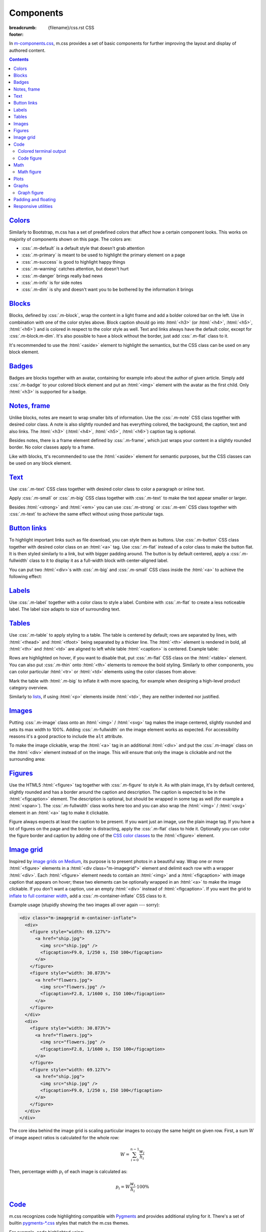 ..
    This file is part of m.css.

    Copyright © 2017, 2018 Vladimír Vondruš <mosra@centrum.cz>

    Permission is hereby granted, free of charge, to any person obtaining a
    copy of this software and associated documentation files (the "Software"),
    to deal in the Software without restriction, including without limitation
    the rights to use, copy, modify, merge, publish, distribute, sublicense,
    and/or sell copies of the Software, and to permit persons to whom the
    Software is furnished to do so, subject to the following conditions:

    The above copyright notice and this permission notice shall be included
    in all copies or substantial portions of the Software.

    THE SOFTWARE IS PROVIDED "AS IS", WITHOUT WARRANTY OF ANY KIND, EXPRESS OR
    IMPLIED, INCLUDING BUT NOT LIMITED TO THE WARRANTIES OF MERCHANTABILITY,
    FITNESS FOR A PARTICULAR PURPOSE AND NONINFRINGEMENT. IN NO EVENT SHALL
    THE AUTHORS OR COPYRIGHT HOLDERS BE LIABLE FOR ANY CLAIM, DAMAGES OR OTHER
    LIABILITY, WHETHER IN AN ACTION OF CONTRACT, TORT OR OTHERWISE, ARISING
    FROM, OUT OF OR IN CONNECTION WITH THE SOFTWARE OR THE USE OR OTHER
    DEALINGS IN THE SOFTWARE.
..

Components
##########

:breadcrumb: {filename}/css.rst CSS
:footer:
    .. note-dim::
        :class: m-text-center

        `« Typography <{filename}/css/typography.rst>`_ | `CSS <{filename}/css.rst>`_ | `Page layout » <{filename}/css/page-layout.rst>`_

.. role:: css(code)
    :language: css
.. role:: html(code)
    :language: html

In `m-components.css <{filename}/css.rst>`_, m.css provides a set of basic
components for further improving the layout and display of authored content.

.. contents::
    :class: m-block m-default

`Colors`_
=========

Similarly to Bootstrap, m.css has a set of predefined colors that affect how a
certain component looks. This works on majority of components shown on this
page. The colors are:

-   :css:`.m-default` is a default style that doesn't grab attention
-   :css:`.m-primary` is meant to be used to highlight the primary element on a
    page
-   :css:`.m-success` is good to highlight happy things
-   :css:`.m-warning` catches attention, but doesn't hurt
-   :css:`.m-danger` brings really bad news
-   :css:`.m-info` is for side notes
-   :css:`.m-dim` is shy and doesn't want you to be bothered by the information
    it brings

`Blocks`_
=========

Blocks, defined by :css:`.m-block`, wrap the content in a light frame and add a
bolder colored bar on the left. Use in combination with one of the color styles
above. Block caption should go into :html:`<h3>` (or :html:`<h4>`,
:html:`<h5>`, :html:`<h6>`) and is colored in respect to the color style as
well. Text and links always have the default color, except for
:css:`.m-block.m-dim`. It's also possible to have a block without the border,
just add :css:`.m-flat` class to it.

It's recommended to use the :html:`<aside>` element to highlight the semantics,
but the CSS class can be used on any block element.

.. code-figure::

    .. code:: html

        <aside class="m-block m-default">
          <h3>Default block</h3>
          Lorem ipsum dolor sit amet, consectetur adipiscing elit. Vivamus ultrices
          a erat eu suscipit. <a href="#">Link.</a>
        </aside>

    .. raw:: html

        <div class="m-row">
          <div class="m-col-m-3 m-col-s-6">
            <aside class="m-block m-default">
              <h3>Default block</h3>
              Lorem ipsum dolor sit amet, consectetur adipiscing elit. Vivamus ultrices a erat eu suscipit. <a href="#">Link.</a>
            </aside>
          </div>
          <div class="m-col-m-3 m-col-s-6">
            <aside class="m-block m-primary">
              <h3>Primary block</h3>
              Lorem ipsum dolor sit amet, consectetur adipiscing elit. Vivamus ultrices a erat eu suscipit. <a href="#">Link.</a>
            </aside>
          </div>
          <div class="m-col-m-3 m-col-s-6">
            <aside class="m-block m-success">
              <h3>Success block</h3>
              Lorem ipsum dolor sit amet, consectetur adipiscing elit. Vivamus ultrices a erat eu suscipit. <a href="#">Link.</a>
            </aside>
          </div>
          <div class="m-col-m-3 m-col-s-6">
            <aside class="m-block m-warning">
              <h3>Warning block</h3>
              Lorem ipsum dolor sit amet, consectetur adipiscing elit. Vivamus ultrices a erat eu suscipit. <a href="#">Link.</a>
            </aside>
          </div>
          <div class="m-col-m-3 m-col-s-6">
            <aside class="m-block m-danger">
              <h3>Danger block</h3>
              Lorem ipsum dolor sit amet, consectetur adipiscing elit. Vivamus ultrices a erat eu suscipit. <a href="#">Link.</a>
            </aside>
          </div>
          <div class="m-col-m-3 m-col-s-6">
            <aside class="m-block m-info">
              <h3>Info block</h3>
              Lorem ipsum dolor sit amet, consectetur adipiscing elit. Vivamus ultrices a erat eu suscipit. <a href="#">Link.</a>
            </aside>
          </div>
          <div class="m-col-m-3 m-col-s-6">
            <aside class="m-block m-dim">
              <h3>Dim block</h3>
              Lorem ipsum dolor sit amet, consectetur adipiscing elit. Vivamus ultrices a erat eu suscipit. <a href="#">Link.</a>
            </aside>
          </div>
          <div class="m-col-m-3 m-col-s-6">
            <aside class="m-block m-flat">
              <h3>Flat block</h3>
              Lorem ipsum dolor sit amet, consectetur adipiscing elit. Vivamus ultrices a erat eu suscipit. <a href="#">Link.</a>
            </aside>
          </div>
        </div>

.. note-info::

    The `Pelican Components plugin <{filename}/plugins/components.rst#blocks-notes-frame>`__
    is able to produce blocks conveniently using :rst:`.. block-::` directives
    in your :abbr:`reST <reStructuredText>` markup.

`Badges`_
=========

Badges are blocks together with an avatar, containing for example info about
the author of given article. Simply add :css:`.m-badge` to your colored block
element and put an :html:`<img>` element with the avatar as the first child.
Only :html:`<h3>` is supported for a badge.

.. code-figure::

    .. code:: html

        <div class="m-block m-badge m-success">
          <img src="author.jpg" alt="The Author" />
          <h3>About the author</h3>
          <p><a href="#">The Author</a> is ...</p>
        </div>

    .. raw:: html

        <div class="m-block m-badge m-success">
          <img src="{filename}/static/mosra.jpg" alt="The Author" />
          <h3>About the author</h3>
          <p><a href="http://blog.mosra.cz">The Author</a> is not really
          smiling at you from this avatar. Sorry about that. He knows that and
          he promises to improve. Stalk him
          <a href="https://twitter.com/czmosra">on Twitter</a> if you want to
          get notified when he gets a better avatar.</p>
        </div>

.. note-info::

    The `Pelican Metadata plugin <{filename}/plugins/metadata.rst>`_  is able
    to automatically render author and category badges for articles.

`Notes, frame`_
===============

Unlike blocks, notes are meant to wrap smaller bits of information. Use the
:css:`.m-note` CSS class together with desired color class. A note is also
slightly rounded and has everything colored, the background, the caption, text
and also links. The :html:`<h3>` (:html:`<h4>`, :html:`<h5>`, :html:`<h6>`)
caption tag is optional.

Besides notes, there is a frame element defined by :css:`.m-frame`, which just
wraps your content in a slightly rounded border. No color classes apply to a
frame.

Like with blocks, tt's recommended to use the :html:`<aside>` element for
semantic purposes, but the CSS classes can be used on any block element.

.. code-figure::

    .. code:: html

        <aside class="m-note m-success">
          <h3>Success note</h3>
          Lorem ipsum dolor sit amet, consectetur adipiscing elit. <a href="#">Link.</a>
        </aside>

    .. raw:: html

        <div class="m-row">
          <div class="m-col-m-3 m-col-s-6">
            <aside class="m-note m-default">
              <h3>Default note</h3>
              Lorem ipsum dolor sit amet, consectetur adipiscing elit. <a href="#">Link.</a>
            </aside>
          </div>
          <div class="m-col-m-3 m-col-s-6">
            <aside class="m-note m-primary">
              <h3>Primary note</h3>
              Lorem ipsum dolor sit amet, consectetur adipiscing elit. <a href="#">Link.</a>
            </aside>
          </div>
          <div class="m-col-m-3 m-col-s-6">
            <aside class="m-note m-success">
              <h3>Success note</h3>
              Lorem ipsum dolor sit amet, consectetur adipiscing elit. <a href="#">Link.</a>
            </aside>
          </div>
          <div class="m-col-m-3 m-col-s-6">
            <aside class="m-note m-warning">
              <h3>Warning note</h3>
              Lorem ipsum dolor sit amet, consectetur adipiscing elit. <a href="#">Link.</a>
            </aside>
          </div>
          <div class="m-col-m-3 m-col-s-6">
            <aside class="m-note m-danger">
              <h3>Danger note</h3>
              Lorem ipsum dolor sit amet, consectetur adipiscing elit. <a href="#">Link.</a>
            </aside>
          </div>
          <div class="m-col-m-3 m-col-s-6">
            <aside class="m-note m-info">
              <h3>Info note</h3>
              Lorem ipsum dolor sit amet, consectetur adipiscing elit. <a href="#">Link.</a>
            </aside>
          </div>
          <div class="m-col-m-3 m-col-s-6">
            <aside class="m-note m-dim">
              <h3>Dim note</h3>
              Lorem ipsum dolor sit amet, consectetur adipiscing elit. <a href="#">Link.</a>
            </aside>
          </div>
          <div class="m-col-m-3 m-col-s-6">
            <aside class="m-frame">
              <h3>Frame</h3>
              Lorem ipsum dolor sit amet, consectetur adipiscing elit. <a href="#">Link.</a>
            </aside>
          </div>
        </div>

.. note-info::

    Notes and frames can be created conveniently using :rst:`.. note-::` and
    :rst:`.. frame::` directives in your :abbr:`reST <reStructuredText>` markup
    using the `Pelican Components plugin <{filename}/plugins/components.rst#blocks-notes-frame>`__.

`Text`_
=======

Use :css:`.m-text` CSS class together with desired color class to color a
paragraph or inline text.

.. code-figure::

    .. code:: html

        <p class="m-text m-warning">Warning text. Lorem ipsum dolor sit amet,
        consectetur adipiscing elit. Vivamus ultrices a erat eu suscipit. Aliquam
        pharetra imperdiet tortor sed vehicula. <a href="#">Link.</a></p>

    .. raw:: html

        <div class="m-row">
          <div class="m-col-m-3 m-col-s-6">
            <p class="m-text m-default m-noindent">Default text. Lorem ipsum dolor sit amet, consectetur adipiscing elit. Vivamus ultrices a erat eu suscipit. Aliquam pharetra imperdiet tortor sed vehicula. <a href="#">Link.</a></p>
          </div>
          <div class="m-col-m-3 m-col-s-6">
            <p class="m-text m-primary m-noindent">Primary text. Lorem ipsum dolor sit amet, consectetur adipiscing elit. Vivamus ultrices a erat eu suscipit. Aliquam pharetra imperdiet tortor sed vehicula. <a href="#">Link.</a></p>
          </div>
          <div class="m-col-m-3 m-col-s-6">
            <p class="m-text m-success m-noindent">Success text. Lorem ipsum dolor sit amet, consectetur adipiscing elit. Vivamus ultrices a erat eu suscipit. Aliquam pharetra imperdiet tortor sed vehicula. <a href="#">Link.</a></p>
          </div>
          <div class="m-col-m-3 m-col-s-6">
            <p class="m-text m-warning m-noindent">Warning text. Lorem ipsum dolor sit amet, consectetur adipiscing elit. Vivamus ultrices a erat eu suscipit. Aliquam pharetra imperdiet tortor sed vehicula. <a href="#">Link.</a></p>
          </div>
          <div class="m-col-m-3 m-col-s-6">
            <p class="m-text m-danger m-noindent">Danger text. Lorem ipsum dolor sit amet, consectetur adipiscing elit. Vivamus ultrices a erat eu suscipit. Aliquam pharetra imperdiet tortor sed vehicula. <a href="#">Link.</a></p>
          </div>
          <div class="m-col-m-3 m-col-s-6">
            <p class="m-text m-info m-noindent">Info text. Lorem ipsum dolor sit amet, consectetur adipiscing elit. Vivamus ultrices a erat eu suscipit. Aliquam pharetra imperdiet tortor sed vehicula. <a href="#">Link.</a></p>
          </div>
          <div class="m-col-m-3 m-col-s-6">
            <p class="m-text m-dim m-noindent">Dim text. Lorem ipsum dolor sit amet, consectetur adipiscing elit. Vivamus ultrices a erat eu suscipit. Aliquam pharetra imperdiet tortor sed vehicula. <a href="#">Link.</a></p>
          </div>
        </div>

.. note-info::

    Colored text paragraphs can be conveniently created using :rst:`.. text-::`
    directives in your :abbr:`reST <reStructuredText>` markup using the
    `Pelican Components plugin <{filename}/plugins/components.rst#text>`__.

Apply :css:`.m-small` or :css:`.m-big` CSS class together with :css:`.m-text`
to make the text appear smaller or larger.

.. code-figure::

    .. code:: html

        <p class="m-text m-big">Larger text. Lorem ipsum dolor sit amet, consectetur
        adipiscing elit. Vivamus ultrices a erat eu suscipit. Aliquam pharetra
        imperdiet tortor sed vehicula.</p>
        <p class="m-text m-small">Smaller text. Lorem ipsum dolor sit amet, consectetur
        adipiscing elit. Vivamus ultrices a erat eu suscipit. Aliquam pharetra
        imperdiet tortor sed vehicula.</p>

    .. raw:: html

        <p class="m-text m-big">Larger text. Lorem ipsum dolor sit amet, consectetur
        adipiscing elit. Vivamus ultrices a erat eu suscipit. Aliquam pharetra
        imperdiet tortor sed vehicula.</p>
        <p class="m-text m-small">Smaller text. Lorem ipsum dolor sit amet, consectetur
        adipiscing elit. Vivamus ultrices a erat eu suscipit. Aliquam pharetra
        imperdiet tortor sed vehicula.</p>

Besides :html:`<strong>` and :html:`<em>` you can use :css:`.m-strong` or
:css:`.m-em` CSS class together with :css:`.m-text` to achieve the same effect
without using those particular tags.

.. code-figure::

    .. code:: html

        <p>Lorem ipsum dolor sit amet; <span class="m-text m-strong">strong text</span>;
        consectetur adipiscing elit. <span class="m-text m-em">Emphasised.</span></p>

    .. raw:: html

        <p>Lorem ipsum dolor sit amet; <span class="m-text m-strong">strong text</span>;
        consectetur adipiscing elit. <span class="m-text m-em">Emphasised.</span></p>

`Button links`_
===============

To highlight important links such as file download, you can style them as
buttons. Use :css:`.m-button` CSS class together with desired color class on an
:html:`<a>` tag. Use :css:`.m-flat` instead of a color class to make the button
flat. It is then styled similarly to a link, but with bigger padding around.
The button is by default centered, apply a :css:`.m-fullwidth` class to it to
display it as a full-width block with center-aligned label.

.. code-figure::

    .. code:: html

        <div class="m-button m-success m-fullwidth"><a href="#">Success button</a></div>

    .. raw:: html

        <div class="m-row">
          <div class="m-col-m-3 m-col-s-6">
            <div class="m-button m-default m-fullwidth"><a href="#">Default button</a></div>
          </div>
          <div class="m-col-m-3 m-col-s-6">
            <div class="m-button m-primary m-fullwidth"><a href="#">Primary button</a></div>
          </div>
          <div class="m-col-m-3 m-col-s-6">
            <div class="m-button m-success m-fullwidth"><a href="#">Success button</a></div>
          </div>
          <div class="m-col-m-3 m-col-s-6">
            <div class="m-button m-warning m-fullwidth"><a href="#">Warning button</a></div>
          </div>
          <div class="m-col-m-3 m-col-s-6">
            <div class="m-button m-danger m-fullwidth"><a href="#">Danger button</a></div>
          </div>
          <div class="m-col-m-3 m-col-s-6">
            <div class="m-button m-info m-fullwidth"><a href="#">Info button</a></div>
          </div>
          <div class="m-col-m-3 m-col-s-6">
            <div class="m-button m-dim m-fullwidth"><a href="#">Dim button</a></div>
          </div>
          <div class="m-col-m-3 m-col-s-6">
            <div class="m-button m-flat m-fullwidth"><a href="#">Flat button</a></div>
          </div>
        </div>

You can put two :html:`<div>`\ s with :css:`.m-big` and :css:`.m-small` CSS
class inside the :html:`<a>` to achieve the following effect:

.. code-figure::

    .. code:: html

        <div class="m-button m-primary">
          <a href="#">
            <div class="m-big">Download the thing</div>
            <div class="m-small">Any platform, 5 kB.</div>
          </a>
        </div>

    .. raw:: html

        <div class="m-button m-primary">
          <a href="#">
            <div class="m-big">Download the thing</div>
            <div class="m-small">Any platform, 5 kB.</div>
          </a>
        </div>

.. note-info::

    Buttons can be conveniently created using :rst:`.. button-::` directives in
    your :abbr:`reST <reStructuredText>` markup using the
    `Pelican Components plugin <{filename}/plugins/components.rst#button-links>`__.

`Labels`_
=========

Use :css:`.m-label` together with a color class to style a label. Combine with
:css:`.m-flat` to create a less noticeable label. The label size adapts to size
of surrounding text.

.. code-figure::

    .. code:: html

        <h3>An article <span class="m-label m-success">updated</span></h3>
        <p class="m-text m-dim">That's how things are now.
        <span class="m-label m-flat m-primary">clarified</span></p>

    .. raw:: html

        <h3>An article <span class="m-label m-success">updated</span></h3>
        <p class="m-text m-dim">That's how things are now.
        <span class="m-label m-flat m-primary">clarified</span></p>

.. note-info::

    The `Pelican Components plugin <{filename}/plugins/components.rst#labels>`__
    provides convenience :rst:`:label-:` and :rst:`:label-flat-:` interpreted
    text roles for labels as well.

`Tables`_
=========

Use :css:`.m-table` to apply styling to a table. The table is centered by
default; rows are separated by lines, with :html:`<thead>` and :html:`<tfoot>`
being separated by a thicker line. The :html:`<th>` element is rendered in
bold, all :html:`<th>` and :html:`<td>` are aligned to left while table
:html:`<caption>` is centered. Example table:

.. code-figure::

    .. code:: html

        <table class="m-table">
          <caption>Table caption</caption>
          <thead>
            <tr>
              <th>#</th>
              <th>Heading</th>
              <th>Second<br/>heading</th>
            </tr>
          </thead>
          <tbody>
            <tr>
              <th scope="row">1</th>
              <td>Cell</td>
              <td>Second cell</td>
            </tr>
          </tbody>
          <tbody>
            <tr>
              <th scope="row">2</th>
              <td>2nd row cell</td>
              <td>2nd row 2nd cell</td>
            </tr>
          </tbody>
          <tfoot>
            <tr>
              <th>&Sigma;</th>
              <td>Footer</td>
              <td>Second<br/>footer</td>
            </tr>
          </tfoot>
        </table>

    .. raw:: html

        <table class="m-table">
          <caption>Table caption</caption>
          <thead>
            <tr>
              <th>#</th>
              <th>Heading</th>
              <th>Second<br/>heading</th>
            </tr>
          </thead>
          <tbody>
            <tr>
              <th scope="row">1</th>
              <td>Cell</td>
              <td>Second cell</td>
            </tr>
            <tr>
              <th scope="row">2</th>
              <td>2nd row cell</td>
              <td>2nd row 2nd cell</td>
            </tr>
          </tbody>
          <tfoot>
            <tr>
              <th>&Sigma;</th>
              <td>Footer</td>
              <td>Second<br/>footer</td>
            </tr>
          </tfoot>
        </table>

Rows are highlighted on hover, if you want to disable that, put :css:`.m-flat`
CSS class on the :html:`<table>` element. You can also put :css:`.m-thin` onto
:html:`<th>` elements to remove the bold styling. Similarly to other
components, you can color particular :html:`<tr>` or :html:`<td>` elements
using the color classes from above:

.. raw:: html

    <div class="m-scroll"><table class="m-table m-fullwidth">
      <tbody>
        <tr class="m-default">
          <td>Default row</td>
          <td>Lorem</td>
          <td>ipsum</td>
          <td>dolor</td>
          <td>sit</td>
          <td>amet</td>
          <td><a href="#">Link</a></td>
        </tr>
        <tr class="m-primary">
          <td>Primary row</td>
          <td>Lorem</td>
          <td>ipsum</td>
          <td>dolor</td>
          <td>sit</td>
          <td>amet</td>
          <td><a href="#">Link</a></td>
        </tr>
        <tr class="m-success">
          <td>Success row</td>
          <td>Lorem</td>
          <td>ipsum</td>
          <td>dolor</td>
          <td>sit</td>
          <td>amet</td>
          <td><a href="#">Link</a></td>
        </tr>
        <tr class="m-warning">
          <td>Warning row</td>
          <td>Lorem</td>
          <td>ipsum</td>
          <td>dolor</td>
          <td>sit</td>
          <td>amet</td>
          <td><a href="#">Link</a></td>
        </tr>
        <tr class="m-danger">
          <td>Danger row</td>
          <td>Lorem</td>
          <td>ipsum</td>
          <td>dolor</td>
          <td>sit</td>
          <td>amet</td>
          <td><a href="#">Link</a></td>
        </tr>
        <tr class="m-info">
          <td>Info row</td>
          <td>Lorem</td>
          <td>ipsum</td>
          <td>dolor</td>
          <td>sit</td>
          <td>amet</td>
          <td><a href="#">Link</a></td>
        </tr>
        <tr class="m-dim">
          <td>Dim row</td>
          <td>Lorem</td>
          <td>ipsum</td>
          <td>dolor</td>
          <td>sit</td>
          <td>amet</td>
          <td><a href="#">Link</a></td>
        </tr>
      </tbody>
    </table></div>

Mark the table with :html:`.m-big` to inflate it with more spacing, for example
when designing a high-level product category overview.

Similarly to `lists <{filename}/css/typography.rst#lists-diaries>`_, if using
:html:`<p>` elements inside :html:`<td>`, they are neither indented nor
justified.

`Images`_
=========

Putting :css:`.m-image` class onto an :html:`<img>` / :html:`<svg>` tag makes
the image centered, slightly rounded and sets its max width to 100%. Adding
:css:`.m-fullwidth` on the image element works as expected. For accessibility
reasons it's a good practice to include the ``alt`` attribute.

.. code-figure::

    .. code:: html

        <img src="flowers.jpg" alt="Flowers" class="m-image" />

    .. raw:: html

        <img src="{filename}/static/flowers-small.jpg" alt="Flowers" class="m-image" />

To make the image clickable, wrap the :html:`<a>` tag in an additional
:html:`<div>` and put the :css:`.m-image` class on the :html:`<div>` element
instead of on the image. This will ensure that only the image is clickable and
not the surrounding area:

.. code-figure::

    .. code:: html

        <div class="m-image">
          <a href="flowers.jpg"><img src="flowers.jpg" /></a>
        </div>

    .. raw:: html

        <div class="m-image">
          <a href="{filename}/static/flowers.jpg"><img src="{filename}/static/flowers-small.jpg" /></a>
        </div>

.. note-info::

    Images can be conveniently created with an :rst:`.. image::` directive in
    your :abbr:`reST <reStructuredText>` markup using the
    `Pelican Images plugin <{filename}/plugins/images.rst>`_.

`Figures`_
==========

Use the HTML5 :html:`<figure>` tag together with :css:`.m-figure` to style it.
As with plain image, it's by default centered, slightly rounded and has a
border around the caption and description. The caption is expected to be in the
:html:`<figcaption>` element. The description is optional, but should be
wrapped in some tag as well (for example a :html:`<span>`). The
:css:`.m-fullwidth` class works here too and you can also wrap the
:html:`<img>` / :html:`<svg>` element in an :html:`<a>` tag to make it
clickable.

Figure always expects at least the caption to be present. If you want just an
image, use the plain image tag. If you have a lot of figures on the page and
the border is distracting, apply the :css:`.m-flat` class to hide it.
Optionally you can color the figure border and caption by adding one of the
`CSS color classes <#colors>`_ to the :html:`<figure>` element.

.. code-figure::

    .. code:: html

        <figure class="m-figure">
          <img src="ship.jpg" alt="Ship" />
          <figcaption>A Ship</figcaption>
          <span>Photo © <a href="http://blog.mosra.cz/">The Author</a></span>
        </figure>

    .. raw:: html

        <figure class="m-figure">
          <img src="{filename}/static/ship-small.jpg" alt="Ship" />
          <figcaption>A Ship</figcaption>
          <span>Photo © <a href="http://blog.mosra.cz/">The Author</a></span>
        </figure>

.. note-info::

    Figures can be conveniently created with a :rst:`.. figure::` directive in
    your :abbr:`reST <reStructuredText>` markup using the
    `Pelican Images plugin <{filename}/plugins/images.rst>`_.

`Image grid`_
=============

Inspired by `image grids on Medium <https://blog.medium.com/introducing-image-grids-c592e5bc16d8>`_,
its purpose is to present photos in a beautiful way. Wrap one or more
:html:`<figure>` elements in a :html:`<div class="m-imagegrid">` element and
delimit each row with a wrapper :html:`<div>`. Each :html:`<figure>` element
needs to contain an :html:`<img>` and a :html:`<figcaption>` with image caption
that appears on hover; these two elements can be optionally wrapped in an
:html:`<a>` to make the image clickable. If you don't want a caption, use an
empty :html:`<div>` instead of :html:`<figcaption>`. If you want the grid to
`inflate to full container width <{filename}/css/grid.rst#inflatable-nested-grid>`_,
add a :css:`.m-container-inflate` CSS class to it.

.. note-warning::

    The inner :html:`<div>` or :html:`<figcaption>` element is *important*,
    without it the grid won't look as desired.

Example usage (stupidly showing the two images all over again --- sorry):

.. code:: html

    <div class="m-imagegrid m-container-inflate">
      <div>
        <figure style="width: 69.127%">
          <a href="ship.jpg">
            <img src="ship.jpg" />
            <figcaption>F9.0, 1/250 s, ISO 100</figcaption>
          </a>
        </figure>
        <figure style="width: 30.873%">
          <a href="flowers.jpg">
            <img src="flowers.jpg" />
            <figcaption>F2.8, 1/1600 s, ISO 100</figcaption>
          </a>
        </figure>
      </div>
      <div>
        <figure style="width: 30.873%">
          <a href="flowers.jpg">
            <img src="flowers.jpg" />
            <figcaption>F2.8, 1/1600 s, ISO 100</figcaption>
          </a>
        </figure>
        <figure style="width: 69.127%">
          <a href="ship.jpg">
            <img src="ship.jpg" />
            <figcaption>F9.0, 1/250 s, ISO 100</figcaption>
          </a>
        </figure>
      </div>
    </div>

.. raw:: html

    <div class="m-imagegrid m-container-inflate">
      <div>
        <figure style="width: 69.127%">
          <a href="{filename}/static/ship.jpg">
            <img src="{filename}/static/ship.jpg" />
            <figcaption>F9.0, 1/250 s, ISO 100</figcaption>
          </a>
        </figure>
        <figure style="width: 30.873%">
          <a href="{filename}/static/flowers.jpg">
            <img src="{filename}/static/flowers.jpg" />
            <figcaption>F2.8, 1/1600 s, ISO 100</figcaption>
          </a>
        </figure>
      </div>
      <div>
        <figure style="width: 30.873%">
          <a href="{filename}/static/flowers.jpg">
            <img src="{filename}/static/flowers.jpg" />
            <figcaption>F2.8, 1/1600 s, ISO 100</figcaption>
          </a>
        </figure>
        <figure style="width: 69.127%">
          <a href="{filename}/static/ship.jpg">
            <img src="{filename}/static/ship.jpg" />
            <figcaption>F9.0, 1/250 s, ISO 100</figcaption>
          </a>
        </figure>
      </div>
    </div>

The core idea behind the image grid is scaling particular images to occupy the
same height on given row. First, a sum :math:`W` of image aspect ratios is
calculated for the whole row:

.. math::

    W = \sum_{i=0}^{n-1} \cfrac{w_i}{h_i}

Then, percentage width :math:`p_i` of each image is calculated as:

.. math::

    p_i = W \cfrac{w_i}{h_i} \cdot 100 \%

.. note-success::

    The image width calculation is quite annoying to do manually and so there's
    an :rst:`.. image-grid::` directive in the `Pelican Image plugin <{filename}/plugins/images.rst#image-grid>`_
    that does the hard work for you.

`Code`_
=======

m.css recognizes code highlighting compatible with `Pygments <http://pygments.org/>`_
and provides additional styling for it. There's a set of builtin `pygments-*.css <{filename}/css.rst>`_
styles that match the m.css themes.

For example, code highlighted using:

.. code:: sh

    echo -e "int main() {\n    return 0;\n}" | pygmentize -f html -l c++ -O nowrap

Will spit out a bunch of :html:`<span>` elements like below. To create a code
block, wrap the output in :html:`<pre class="m-code">` (note that whitespace
matters inside this tag). The block doesn't wrap lines on narrow screens to not
hurt readability, a horizontal scrollbar is shown instead if the content is
too wide.

.. code-figure::

    .. code:: html

        <pre class="m-code"><span class="kt">int</span> <span class="nf">main</span><span class="p">()</span> <span class="p">{</span>
            <span class="k">return</span> <span class="mi">0</span><span class="p">;</span>
        <span class="p">}</span></pre>

    .. raw:: html

        <pre class="m-code"><span class="kt">int</span> <span class="nf">main</span><span class="p">()</span> <span class="p">{</span>
            <span class="k">return</span> <span class="mi">0</span><span class="p">;</span>
        <span class="p">}</span></pre>

Pygments allow to highlight arbitrary lines, which affect the rendering in this
way:

.. code:: c++
    :hl_lines: 2 3

    int main() {
        std::cout << "Hello world!" << std::endl;
        return 0;
    }

Sometimes you want to focus on code that has been changed / added and mute the
rest. Add an additional :css:`.m-inverted` CSS class to the
:html:`<pre class="m-code">` to achieve this effect:

.. code:: c++
    :hl_lines: 4 5
    :class: m-inverted

    #include <iostream>

    int main() {
        std::cout << "Hello world!" << std::endl;
        return 0;
    }

To have code highlighting inline, wrap the output in :html:`<code class="m-code">`
instead of :html:`<pre>`:

.. code-figure::

    .. code:: html

        <p>The <code class="m-code"><span class="n">main</span><span class="p">()</span></code>
        function doesn't need to have a <code class="m-code"><span class="k">return</span></code>
        statement.</p>

    .. raw:: html

        <p>The <code class="m-code"><span class="n">main</span><span class="p">()</span></code>
        function doesn't need to have a <code class="m-code"><span class="k">return</span></code>
        statement.</p>

.. note-success::

    To make your life easier, the `Pelican Code plugin <{filename}/plugins/math-and-code.rst#code>`__
    integrates Pygments code highlighting as a :rst:`.. code::`
    :abbr:`reST <reStructuredText>` directive and a :rst:`:code:` inline text
    role.

`Colored terminal output`_
--------------------------

Besides code, it's also possible to "highlight" ANSI-colored terminal output.
For that, m.css provides a custom Pygments lexer that's together with
`pygments-console.css <{filename}/css.rst>`_ able to detect and highlight the
basic 4-bit color codes (8 foreground colors in either normal or bright
version). Download the :gh:`ansilexer.py <mosra/m.css$master/pelican-plugins/m/ansilexer.py>`
file or use it directly from your Git clone of m.css. Example usage:

.. code:: sh

    ls -C --color=always | pygmentize -l pelican-plugins/ansilexer.py:AnsiLexer -x -f html -O nowrap

Wrap the HTML output in either :html:`<pre class="m-console">` for a block
listing or :html:`<code class="m-console">` for inline listing. The output
might then look similarly to this:

.. code-figure::

    .. code:: html

        <pre class="m-console">CONTRIBUTING.rst  CREDITS.rst  <span class="g g-AnsiBrightBlue">doc</span>      <span class="g g-AnsiBrightBlue">pelican-plugins</span>  README.rst
        COPYING           <span class="g g-AnsiBrightBlue">css</span>          <span class="g g-AnsiBrightBlue">doxygen</span>  <span class="g g-AnsiBrightBlue">pelican-theme</span>    <span class="g g-AnsiBrightBlue">site</span></pre>

    .. raw:: html

        <pre class="m-console">CONTRIBUTING.rst  CREDITS.rst  <span class="g g-AnsiBrightBlue">doc</span>      <span class="g g-AnsiBrightBlue">pelican-plugins</span>  README.rst
        COPYING           <span class="g g-AnsiBrightBlue">css</span>          <span class="g g-AnsiBrightBlue">doxygen</span>  <span class="g g-AnsiBrightBlue">pelican-theme</span>    <span class="g g-AnsiBrightBlue">site</span></pre>

.. note-success::

    The Pelican Code plugin mentioned above is able to do
    `colored console highlighting as well <{filename}/plugins/math-and-code.rst#colored-terminal-output>`_.

`Code figure`_
--------------

It often happens that you want to present code with corresponding result
together. The code figure looks similar to `image figures <#figures>`_ and
consists of a :html:`<figure>` (or :html:`<div>`) element with the
:css:`.m-code-figure` class containing a :html:`<pre>` block and whatever else
you want to put in as the result. The :html:`<pre>` element has to be the very
first child of the :html:`<figure>` for the markup to work correctly. Similarly
to image figure, you can apply the :css:`.m-flat` CSS class to remove the
border, the :html:`<figcaption>` element is styled as well.

Example (note that this page uses code figure for all code examples, so it's a
bit of a figure inception shown here):

.. code-figure::

    .. code:: html

        <figure class="m-code-figure">
          <pre>Some
            code
        snippet</pre>
          And a resulting output.
        </figure>

    .. raw:: html

        <figure class="m-code-figure">
          <pre>Some
            code
        snippet</pre>
          And a resulting output.
        </figure>

It's also possible to have matching border for a console output. Just use
:css:`.m-console-figure` instead of :css:`.m-code-figure` on the outer element.

.. note-info::

    Code figures can be conveniently created with a :rst:`.. code-figure::`
    directive in your :abbr:`reST <reStructuredText>` markup using the
    `Pelican Components plugin <{filename}/plugins/components.rst#code-figure>`_.

`Math`_
=======

The ``latex2svg.py`` utility from :gh:`tuxu/latex2svg` can be used to generate
SVG representation of your LaTeX math formulas. Assuming you have some LaTeX
distribution and `dvisvgm <https://dvisvgm.de/>`_ installed, the usage is:

.. code:: sh

    echo "\$\$ a^2 = b^2 + c^2 \$\$" | python pelican-plugins/latex2svg.py > formula.svg

The ``formula.svg`` file will then contain the rendered formula, which with
some minor patching (removing the XML preamble etc.) can be pasted directly
into your HTML code. The :html:`<svg>` element containing math can be wrapped
in :html:`<div class="m-math">` to make it centered. Similarly to code
blocks, the math block shows a horizontal scrollbar if the content is too wide
on narrow screens. `CSS color classes <#colors>`_ can be applied to the
:html:`<div>`. It's a good practice to include the :html:`<title>` element for accessibility reasons.

.. code-figure::

    .. code:: html

        <div class="m-math m-success">
          <svg>
            <title>a^2 = b^2 + c^2</title>
            <g>...</g>
          </svg>
        </div>

    .. raw:: html

        <div class="m-math m-success">
          <svg height='13.7321pt' version='1.1' viewBox='164.011 -10.9857 60.0231 10.9857' width='75.0289pt'>
            <title>a^2 = b^2 + c^2</title>
            <defs>
              <path d='M3.59851 -1.42267C3.53873 -1.21943 3.53873 -1.19552 3.37136 -0.968369C3.10834 -0.633624 2.58232 -0.119552 2.02042 -0.119552C1.53026 -0.119552 1.25529 -0.561893 1.25529 -1.26725C1.25529 -1.92478 1.6259 -3.26376 1.85305 -3.76588C2.25953 -4.60274 2.82142 -5.03313 3.28767 -5.03313C4.07671 -5.03313 4.23213 -4.0528 4.23213 -3.95716C4.23213 -3.94521 4.19626 -3.78979 4.18431 -3.76588L3.59851 -1.42267ZM4.36364 -4.48319C4.23213 -4.79402 3.90934 -5.27223 3.28767 -5.27223C1.93674 -5.27223 0.478207 -3.52677 0.478207 -1.75741C0.478207 -0.573848 1.17161 0.119552 1.98456 0.119552C2.64209 0.119552 3.20399 -0.394521 3.53873 -0.789041C3.65828 -0.0836862 4.22017 0.119552 4.57883 0.119552S5.22441 -0.0956413 5.4396 -0.526027C5.63088 -0.932503 5.79826 -1.66177 5.79826 -1.70959C5.79826 -1.76936 5.75044 -1.81719 5.6787 -1.81719C5.57111 -1.81719 5.55915 -1.75741 5.51133 -1.57808C5.332 -0.872727 5.10486 -0.119552 4.61469 -0.119552C4.268 -0.119552 4.24408 -0.430386 4.24408 -0.669489C4.24408 -0.944458 4.27995 -1.07597 4.38755 -1.54222C4.47123 -1.8411 4.53101 -2.10411 4.62665 -2.45081C5.06899 -4.24408 5.17659 -4.67447 5.17659 -4.7462C5.17659 -4.91357 5.04508 -5.04508 4.86575 -5.04508C4.48319 -5.04508 4.38755 -4.62665 4.36364 -4.48319Z' id='math1-g0-97'/>
              <path d='M2.76164 -7.99801C2.7736 -8.04583 2.79751 -8.11756 2.79751 -8.17733C2.79751 -8.29689 2.67796 -8.29689 2.65405 -8.29689C2.64209 -8.29689 2.21171 -8.26102 1.99651 -8.23711C1.79328 -8.22516 1.61395 -8.20125 1.39875 -8.18929C1.11183 -8.16538 1.02814 -8.15342 1.02814 -7.93823C1.02814 -7.81868 1.1477 -7.81868 1.26725 -7.81868C1.87696 -7.81868 1.87696 -7.71108 1.87696 -7.59153C1.87696 -7.50785 1.78132 -7.16115 1.7335 -6.94595L1.44658 -5.79826C1.32702 -5.32005 0.645579 -2.60623 0.597758 -2.39103C0.537983 -2.09215 0.537983 -1.88892 0.537983 -1.7335C0.537983 -0.514072 1.21943 0.119552 1.99651 0.119552C3.38331 0.119552 4.81793 -1.66177 4.81793 -3.39527C4.81793 -4.49514 4.19626 -5.27223 3.29963 -5.27223C2.67796 -5.27223 2.11606 -4.75816 1.88892 -4.51905L2.76164 -7.99801ZM2.00847 -0.119552C1.6259 -0.119552 1.20747 -0.406476 1.20747 -1.33898C1.20747 -1.7335 1.24334 -1.96065 1.45853 -2.79751C1.4944 -2.95293 1.68568 -3.71806 1.7335 -3.87347C1.75741 -3.96912 2.46276 -5.03313 3.27572 -5.03313C3.80174 -5.03313 4.04085 -4.5071 4.04085 -3.88543C4.04085 -3.31158 3.7061 -1.96065 3.40722 -1.33898C3.10834 -0.6934 2.55841 -0.119552 2.00847 -0.119552Z' id='math1-g0-98'/>
              <path d='M4.67447 -4.49514C4.44732 -4.49514 4.33973 -4.49514 4.17235 -4.35168C4.10062 -4.29191 3.96912 -4.11258 3.96912 -3.9213C3.96912 -3.68219 4.14844 -3.53873 4.37559 -3.53873C4.66252 -3.53873 4.98531 -3.77783 4.98531 -4.25604C4.98531 -4.82989 4.43537 -5.27223 3.61046 -5.27223C2.04433 -5.27223 0.478207 -3.56264 0.478207 -1.86501C0.478207 -0.824907 1.12379 0.119552 2.34321 0.119552C3.96912 0.119552 4.99726 -1.1477 4.99726 -1.30311C4.99726 -1.37484 4.92553 -1.43462 4.87771 -1.43462C4.84184 -1.43462 4.82989 -1.42267 4.72229 -1.31507C3.95716 -0.298879 2.82142 -0.119552 2.36712 -0.119552C1.54222 -0.119552 1.2792 -0.836862 1.2792 -1.43462C1.2792 -1.85305 1.48244 -3.0127 1.91283 -3.82565C2.22366 -4.38755 2.86924 -5.03313 3.62242 -5.03313C3.77783 -5.03313 4.43537 -5.00922 4.67447 -4.49514Z' id='math1-g0-99'/>
              <path d='M4.77011 -2.76164H8.06974C8.23711 -2.76164 8.4523 -2.76164 8.4523 -2.97684C8.4523 -3.20399 8.24907 -3.20399 8.06974 -3.20399H4.77011V-6.50361C4.77011 -6.67098 4.77011 -6.88618 4.55492 -6.88618C4.32777 -6.88618 4.32777 -6.68294 4.32777 -6.50361V-3.20399H1.02814C0.860772 -3.20399 0.645579 -3.20399 0.645579 -2.98879C0.645579 -2.76164 0.848817 -2.76164 1.02814 -2.76164H4.32777V0.537983C4.32777 0.705355 4.32777 0.920548 4.54296 0.920548C4.77011 0.920548 4.77011 0.71731 4.77011 0.537983V-2.76164Z' id='math1-g2-43'/>
              <path d='M8.06974 -3.87347C8.23711 -3.87347 8.4523 -3.87347 8.4523 -4.08867C8.4523 -4.31582 8.24907 -4.31582 8.06974 -4.31582H1.02814C0.860772 -4.31582 0.645579 -4.31582 0.645579 -4.10062C0.645579 -3.87347 0.848817 -3.87347 1.02814 -3.87347H8.06974ZM8.06974 -1.64981C8.23711 -1.64981 8.4523 -1.64981 8.4523 -1.86501C8.4523 -2.09215 8.24907 -2.09215 8.06974 -2.09215H1.02814C0.860772 -2.09215 0.645579 -2.09215 0.645579 -1.87696C0.645579 -1.64981 0.848817 -1.64981 1.02814 -1.64981H8.06974Z' id='math1-g2-61'/>
              <path d='M2.24757 -1.6259C2.37509 -1.74545 2.70984 -2.00847 2.83736 -2.12005C3.33151 -2.57435 3.80174 -3.0127 3.80174 -3.73798C3.80174 -4.68643 3.00473 -5.30012 2.00847 -5.30012C1.05205 -5.30012 0.422416 -4.57484 0.422416 -3.8655C0.422416 -3.47497 0.73325 -3.41918 0.844832 -3.41918C1.0122 -3.41918 1.25928 -3.53873 1.25928 -3.84159C1.25928 -4.25604 0.860772 -4.25604 0.765131 -4.25604C0.996264 -4.83786 1.53026 -5.03711 1.9208 -5.03711C2.66202 -5.03711 3.04458 -4.40747 3.04458 -3.73798C3.04458 -2.90909 2.46276 -2.30336 1.52229 -1.33898L0.518057 -0.302864C0.422416 -0.215193 0.422416 -0.199253 0.422416 0H3.57061L3.80174 -1.42665H3.55467C3.53076 -1.26725 3.467 -0.868742 3.37136 -0.71731C3.32354 -0.653549 2.71781 -0.653549 2.59029 -0.653549H1.17161L2.24757 -1.6259Z' id='math1-g1-50'/>
            </defs>
            <g id='math1-page1'>
              <use x='164.011' xlink:href='#math1-g0-97' y='-0.913201'/>
              <use x='170.156' xlink:href='#math1-g1-50' y='-5.84939'/>
              <use x='178.209' xlink:href='#math1-g2-61' y='-0.913201'/>
              <use x='190.634' xlink:href='#math1-g0-98' y='-0.913201'/>
              <use x='195.612' xlink:href='#math1-g1-50' y='-5.84939'/>
              <use x='203.001' xlink:href='#math1-g2-43' y='-0.913201'/>
              <use x='214.762' xlink:href='#math1-g0-99' y='-0.913201'/>
              <use x='219.8' xlink:href='#math1-g1-50' y='-5.84939'/>
            </g>
          </svg>
        </div>

For inline math, add the :css:`.m-math` class to the :html:`<svg>` tag
directly. Note that you'll probably need to manually specify
:css:`vertical-align` style to make the formula align well with surrounding
text. You can use CSS color classes here as well. When using the ``latex2svg.py``
utility, wrap the formula in ``$`` instead of ``$$`` to produce inline math;
the ``depth`` value returned on stderr can be taken as a base for the
:css:`vertical-align` property.

.. code-figure::

    .. code:: html

        <p>There is <a href="https://tauday.com/">a movement</a> for replacing circle
        constant <svg class="m-math" style="vertical-align: 0.0pt">...</svg> with the
        <svg class="m-math m-warning" style="vertical-align: 0.0pt">...</svg> character.

    .. raw:: html

        <p>There is <a href="https://tauday.com/">a movement</a> for replacing
        circle constant <svg class="m-math" style="vertical-align: -0.0pt;" height='9.63055pt' version='1.1' viewBox='0 -7.70444 12.9223 7.70444' width='16.1528pt'>
          <title>2 \pi</title>
          <defs>
            <path d='M3.09639 -4.5071H4.44732C4.12453 -3.16812 3.9213 -2.29539 3.9213 -1.33898C3.9213 -1.17161 3.9213 0.119552 4.41146 0.119552C4.66252 0.119552 4.87771 -0.107597 4.87771 -0.310834C4.87771 -0.37061 4.87771 -0.394521 4.79402 -0.573848C4.47123 -1.39875 4.47123 -2.4269 4.47123 -2.51059C4.47123 -2.58232 4.47123 -3.43113 4.72229 -4.5071H6.06127C6.21669 -4.5071 6.61121 -4.5071 6.61121 -4.88966C6.61121 -5.15268 6.38406 -5.15268 6.16887 -5.15268H2.23562C1.96065 -5.15268 1.55417 -5.15268 1.00423 -4.56687C0.6934 -4.22017 0.310834 -3.58655 0.310834 -3.51482S0.37061 -3.41918 0.442341 -3.41918C0.526027 -3.41918 0.537983 -3.45504 0.597758 -3.52677C1.21943 -4.5071 1.8411 -4.5071 2.13998 -4.5071H2.82142C2.55841 -3.61046 2.25953 -2.57036 1.2792 -0.478207C1.18356 -0.286924 1.18356 -0.263014 1.18356 -0.191283C1.18356 0.0597758 1.39875 0.119552 1.50635 0.119552C1.85305 0.119552 1.94869 -0.191283 2.09215 -0.6934C2.28344 -1.30311 2.28344 -1.32702 2.40299 -1.80523L3.09639 -4.5071Z' id='math2-g0-25'/>
            <path d='M5.26027 -2.00847H4.99726C4.96139 -1.80523 4.86575 -1.1477 4.7462 -0.956413C4.66252 -0.848817 3.98107 -0.848817 3.62242 -0.848817H1.41071C1.7335 -1.12379 2.46276 -1.88892 2.7736 -2.17584C4.59078 -3.84956 5.26027 -4.47123 5.26027 -5.65479C5.26027 -7.02964 4.17235 -7.95019 2.78555 -7.95019S0.585803 -6.76663 0.585803 -5.73848C0.585803 -5.12877 1.11183 -5.12877 1.1477 -5.12877C1.39875 -5.12877 1.70959 -5.30809 1.70959 -5.69066C1.70959 -6.0254 1.48244 -6.25255 1.1477 -6.25255C1.0401 -6.25255 1.01619 -6.25255 0.980324 -6.2406C1.20747 -7.05355 1.85305 -7.60349 2.63014 -7.60349C3.64633 -7.60349 4.268 -6.75467 4.268 -5.65479C4.268 -4.63861 3.68219 -3.75392 3.00075 -2.98879L0.585803 -0.286924V0H4.94944L5.26027 -2.00847Z' id='math2-g1-50'/>
          </defs>
          <g id='math2-page1'>
            <use x='0' xlink:href='#math2-g1-50' y='0'/>
            <use x='5.85299' xlink:href='#math2-g0-25' y='0'/>
          </g>
        </svg> with the <svg class="m-math m-warning" style="vertical-align: -0.0pt;" height='6.43422pt' version='1.1' viewBox='0 -5.14737 6.41894 5.14737' width='8.02368pt'>
          <title>\tau</title>
          <defs>
            <path d='M3.43113 -4.5071H5.41569C5.57111 -4.5071 5.96563 -4.5071 5.96563 -4.88966C5.96563 -5.15268 5.73848 -5.15268 5.52329 -5.15268H2.23562C1.96065 -5.15268 1.55417 -5.15268 1.00423 -4.56687C0.6934 -4.22017 0.310834 -3.58655 0.310834 -3.51482S0.37061 -3.41918 0.442341 -3.41918C0.526027 -3.41918 0.537983 -3.45504 0.597758 -3.52677C1.21943 -4.5071 1.8411 -4.5071 2.13998 -4.5071H3.13225L1.88892 -0.406476C1.82914 -0.227148 1.82914 -0.203238 1.82914 -0.167372C1.82914 -0.0358655 1.91283 0.131507 2.15193 0.131507C2.52254 0.131507 2.58232 -0.191283 2.61818 -0.37061L3.43113 -4.5071Z' id='math3-g0-28'/>
          </defs>
          <g id='math3-page1'>
            <use x='0' xlink:href='#math3-g0-28' y='0'/>
          </g>
        </svg> character.</p>

The CSS color classes work also on :html:`<g>` and :html:`<rect>` elements
inside :html:`<svg>` for highlighting parts of formulas.

.. note-success::

    Producing SVG manually using command-line tools is no fun. That's why the
    :rst:`.. math::` directive and :rst:`:math:` inline text role in the
    `Pelican Math plugin <{filename}/plugins/math-and-code.rst#math>`__
    integrates LaTeX math directly into your :abbr:`reST <reStructuredText>`
    markup for convenient content authoring.

`Math figure`_
--------------

Similarly to `code figure`_, math can be also put in a :html:`<figure>` with
assigned caption and description. It behaves the same as `image figures`_, the
figure width being defined by the math equation size. Create a
:html:`<figure class="m-figure">` element and put :html:`<svg class="m-math">`
as a first child. The remaining content of the figure can be :html:`<figcaption>`
and/or arbitrary other markup. Add the :css:`.m-flat` class to the
:html:`<figure>` to remove the outer border and equation background,
`CSS color classes`_ on the :html:`<figure>` affect the figure, on the
:html:`<svg>` affect the equation.

.. code-figure::

    .. code:: html

        <figure class="m-figure">
          <svg class="m-math">
            <title>a^2 = b^2 + c^2</title>
            <g>...</g>
          </svg>
          <figcaption>Pythagorean theorem</figcaption>
        </figure>

    .. raw:: html

        <figure class="m-figure">
          <svg class="m-math" height='13.7321pt' version='1.1' viewBox='164.011 -10.9857 60.0231 10.9857' width='75.0289pt'>
            <title>a^2 = b^2 + c^2</title>
            <defs>
              <path d='M3.59851 -1.42267C3.53873 -1.21943 3.53873 -1.19552 3.37136 -0.968369C3.10834 -0.633624 2.58232 -0.119552 2.02042 -0.119552C1.53026 -0.119552 1.25529 -0.561893 1.25529 -1.26725C1.25529 -1.92478 1.6259 -3.26376 1.85305 -3.76588C2.25953 -4.60274 2.82142 -5.03313 3.28767 -5.03313C4.07671 -5.03313 4.23213 -4.0528 4.23213 -3.95716C4.23213 -3.94521 4.19626 -3.78979 4.18431 -3.76588L3.59851 -1.42267ZM4.36364 -4.48319C4.23213 -4.79402 3.90934 -5.27223 3.28767 -5.27223C1.93674 -5.27223 0.478207 -3.52677 0.478207 -1.75741C0.478207 -0.573848 1.17161 0.119552 1.98456 0.119552C2.64209 0.119552 3.20399 -0.394521 3.53873 -0.789041C3.65828 -0.0836862 4.22017 0.119552 4.57883 0.119552S5.22441 -0.0956413 5.4396 -0.526027C5.63088 -0.932503 5.79826 -1.66177 5.79826 -1.70959C5.79826 -1.76936 5.75044 -1.81719 5.6787 -1.81719C5.57111 -1.81719 5.55915 -1.75741 5.51133 -1.57808C5.332 -0.872727 5.10486 -0.119552 4.61469 -0.119552C4.268 -0.119552 4.24408 -0.430386 4.24408 -0.669489C4.24408 -0.944458 4.27995 -1.07597 4.38755 -1.54222C4.47123 -1.8411 4.53101 -2.10411 4.62665 -2.45081C5.06899 -4.24408 5.17659 -4.67447 5.17659 -4.7462C5.17659 -4.91357 5.04508 -5.04508 4.86575 -5.04508C4.48319 -5.04508 4.38755 -4.62665 4.36364 -4.48319Z' id='math1-g0-97'/>
              <path d='M2.76164 -7.99801C2.7736 -8.04583 2.79751 -8.11756 2.79751 -8.17733C2.79751 -8.29689 2.67796 -8.29689 2.65405 -8.29689C2.64209 -8.29689 2.21171 -8.26102 1.99651 -8.23711C1.79328 -8.22516 1.61395 -8.20125 1.39875 -8.18929C1.11183 -8.16538 1.02814 -8.15342 1.02814 -7.93823C1.02814 -7.81868 1.1477 -7.81868 1.26725 -7.81868C1.87696 -7.81868 1.87696 -7.71108 1.87696 -7.59153C1.87696 -7.50785 1.78132 -7.16115 1.7335 -6.94595L1.44658 -5.79826C1.32702 -5.32005 0.645579 -2.60623 0.597758 -2.39103C0.537983 -2.09215 0.537983 -1.88892 0.537983 -1.7335C0.537983 -0.514072 1.21943 0.119552 1.99651 0.119552C3.38331 0.119552 4.81793 -1.66177 4.81793 -3.39527C4.81793 -4.49514 4.19626 -5.27223 3.29963 -5.27223C2.67796 -5.27223 2.11606 -4.75816 1.88892 -4.51905L2.76164 -7.99801ZM2.00847 -0.119552C1.6259 -0.119552 1.20747 -0.406476 1.20747 -1.33898C1.20747 -1.7335 1.24334 -1.96065 1.45853 -2.79751C1.4944 -2.95293 1.68568 -3.71806 1.7335 -3.87347C1.75741 -3.96912 2.46276 -5.03313 3.27572 -5.03313C3.80174 -5.03313 4.04085 -4.5071 4.04085 -3.88543C4.04085 -3.31158 3.7061 -1.96065 3.40722 -1.33898C3.10834 -0.6934 2.55841 -0.119552 2.00847 -0.119552Z' id='math1-g0-98'/>
              <path d='M4.67447 -4.49514C4.44732 -4.49514 4.33973 -4.49514 4.17235 -4.35168C4.10062 -4.29191 3.96912 -4.11258 3.96912 -3.9213C3.96912 -3.68219 4.14844 -3.53873 4.37559 -3.53873C4.66252 -3.53873 4.98531 -3.77783 4.98531 -4.25604C4.98531 -4.82989 4.43537 -5.27223 3.61046 -5.27223C2.04433 -5.27223 0.478207 -3.56264 0.478207 -1.86501C0.478207 -0.824907 1.12379 0.119552 2.34321 0.119552C3.96912 0.119552 4.99726 -1.1477 4.99726 -1.30311C4.99726 -1.37484 4.92553 -1.43462 4.87771 -1.43462C4.84184 -1.43462 4.82989 -1.42267 4.72229 -1.31507C3.95716 -0.298879 2.82142 -0.119552 2.36712 -0.119552C1.54222 -0.119552 1.2792 -0.836862 1.2792 -1.43462C1.2792 -1.85305 1.48244 -3.0127 1.91283 -3.82565C2.22366 -4.38755 2.86924 -5.03313 3.62242 -5.03313C3.77783 -5.03313 4.43537 -5.00922 4.67447 -4.49514Z' id='math1-g0-99'/>
              <path d='M4.77011 -2.76164H8.06974C8.23711 -2.76164 8.4523 -2.76164 8.4523 -2.97684C8.4523 -3.20399 8.24907 -3.20399 8.06974 -3.20399H4.77011V-6.50361C4.77011 -6.67098 4.77011 -6.88618 4.55492 -6.88618C4.32777 -6.88618 4.32777 -6.68294 4.32777 -6.50361V-3.20399H1.02814C0.860772 -3.20399 0.645579 -3.20399 0.645579 -2.98879C0.645579 -2.76164 0.848817 -2.76164 1.02814 -2.76164H4.32777V0.537983C4.32777 0.705355 4.32777 0.920548 4.54296 0.920548C4.77011 0.920548 4.77011 0.71731 4.77011 0.537983V-2.76164Z' id='math1-g2-43'/>
              <path d='M8.06974 -3.87347C8.23711 -3.87347 8.4523 -3.87347 8.4523 -4.08867C8.4523 -4.31582 8.24907 -4.31582 8.06974 -4.31582H1.02814C0.860772 -4.31582 0.645579 -4.31582 0.645579 -4.10062C0.645579 -3.87347 0.848817 -3.87347 1.02814 -3.87347H8.06974ZM8.06974 -1.64981C8.23711 -1.64981 8.4523 -1.64981 8.4523 -1.86501C8.4523 -2.09215 8.24907 -2.09215 8.06974 -2.09215H1.02814C0.860772 -2.09215 0.645579 -2.09215 0.645579 -1.87696C0.645579 -1.64981 0.848817 -1.64981 1.02814 -1.64981H8.06974Z' id='math1-g2-61'/>
              <path d='M2.24757 -1.6259C2.37509 -1.74545 2.70984 -2.00847 2.83736 -2.12005C3.33151 -2.57435 3.80174 -3.0127 3.80174 -3.73798C3.80174 -4.68643 3.00473 -5.30012 2.00847 -5.30012C1.05205 -5.30012 0.422416 -4.57484 0.422416 -3.8655C0.422416 -3.47497 0.73325 -3.41918 0.844832 -3.41918C1.0122 -3.41918 1.25928 -3.53873 1.25928 -3.84159C1.25928 -4.25604 0.860772 -4.25604 0.765131 -4.25604C0.996264 -4.83786 1.53026 -5.03711 1.9208 -5.03711C2.66202 -5.03711 3.04458 -4.40747 3.04458 -3.73798C3.04458 -2.90909 2.46276 -2.30336 1.52229 -1.33898L0.518057 -0.302864C0.422416 -0.215193 0.422416 -0.199253 0.422416 0H3.57061L3.80174 -1.42665H3.55467C3.53076 -1.26725 3.467 -0.868742 3.37136 -0.71731C3.32354 -0.653549 2.71781 -0.653549 2.59029 -0.653549H1.17161L2.24757 -1.6259Z' id='math1-g1-50'/>
            </defs>
            <g id='math1-page1'>
              <use x='164.011' xlink:href='#math1-g0-97' y='-0.913201'/>
              <use x='170.156' xlink:href='#math1-g1-50' y='-5.84939'/>
              <use x='178.209' xlink:href='#math1-g2-61' y='-0.913201'/>
              <use x='190.634' xlink:href='#math1-g0-98' y='-0.913201'/>
              <use x='195.612' xlink:href='#math1-g1-50' y='-5.84939'/>
              <use x='203.001' xlink:href='#math1-g2-43' y='-0.913201'/>
              <use x='214.762' xlink:href='#math1-g0-99' y='-0.913201'/>
              <use x='219.8' xlink:href='#math1-g1-50' y='-5.84939'/>
            </g>
          </svg>
          <figcaption>Pythagorean theorem</figcaption>
        </figure>

`Plots`_
========

Wrap a :html:`<svg>` element in a :html:`<div class="m-plot">` to make it
centered and occupying full width. Mark plot axes background with
:css:`.m-background`, bars can be styled using :css:`.m-bar` and a
corresponding `CSS color class <#colors>`_. Mark ticks and various other lines
with :css:`.m-line`, error bars with :css:`.m-error`. Use
:html:`<text class="m-label">` for tick and axes labels and
:html:`<text class="m-title">` for graph title.

.. code-figure::

    .. code:: html

        <div class="m-plot"><svg>
          <path d="M 68.22875 70.705312 ..." class="m-background"/>
          <path d="M 68.22875 29.116811 ..." class="m-bar m-warning"/>
          <path d="M 68.22875 51.121309 ..." class="m-bar m-primary"/>
          ...
          <defs><path d="..." id="mba4ce04b6c" class="m-line"/></defs>
          <use x="68.22875" xlink:href="#mba4ce04b6c" y="37.91861"/>
          <text class="m-label" style="text-anchor:end;" ...>Cheetah</text>
          ...
          <path d="M 428.616723 37.91861 ..." class="m-error"/>
          ...
          <text class="m-title" style="text-anchor:middle;" ...>Fastest animals</text>
        </svg></div>

    .. container:: m-plot

        .. raw:: html
            :file: components-plot.svg

.. note-info::

    Plot styling is designed to be used with extenal tools, for example Python
    Matplotlib. If you use Pelican, m.css has a
    `m.plots <{filename}/plugins/plots-and-graphs.rst#plots>`__ plugin that
    allows you to produce plots using :rst:`.. plot::` directives directly in
    your :abbr:`reST <reStructuredText>` markup.

`Graphs`_
=========

Wrap a :html:`<svg>` element in a :html:`<div class="m-graph">` to make it
centered and occupying full width at most. Wrap edge :html:`<path>`,
:html:`<polygon>` and :html:`<text>` elements in :html:`<g class="m-edge">` to
style them as edges, wrap node :html:`<polygon>`, :html:`<ellipse>` and
:html:`<text>` elements in :html:`<g class="m-node">` to style them as nodes.
You can use `CSS color classes <#colors>`_ on either the wrapper :html:`<div>`
or on the :html:`<g>` to color the whole graph or its parts. Use :css:`.m-flat`
on a :css:`.m-node` to make it just an outline instead of filled.

.. code-figure::

    .. code:: html

        <div class="m-graph m-info"><svg>
          <g class="m-node">
            <ellipse cx="27.5772" cy="-27.5772" rx="27.6545" ry="27.6545"/>
            <text text-anchor="middle" x="27.5772" y="-23.7772">yes</text>
          </g>
          <g class="m-node m-flat">
            <ellipse cx="134.9031" cy="-27.5772" rx="25" ry="25"/>
            <text text-anchor="middle" x="134.9031" y="-23.7772">no</text>
          </g>
          <g class="m-edge">
            <path d="M55.2163,-27.5772C68.8104,-27.5772 85.3444,-27.5772 99.8205,-27.5772"/>
            <polygon points="99.9261,-31.0773 109.9261,-27.5772 99.9261,-24.0773 99.9261,-31.0773"/>
            <text text-anchor="middle" x="82.6543" y="-32.7772">no</text>
          </g>
          <g class="m-edge m-dim">
            <path d="M125.3459,-50.4471C124.3033,-61.0564 127.489,-70.3259 134.9031,-70.3259 139.7685,-70.3259 142.813,-66.3338 144.0365,-60.5909"/>
            <polygon points="147.5398,-60.5845 144.4603,-50.4471 140.5459,-60.2923 147.5398,-60.5845"/>
            <text text-anchor="middle" x="134.9031" y="-75.5259">no</text>
          </g>
        </svg></div>

    .. raw:: html

        <div class="m-graph m-info">
        <svg style="width: 10.500rem; height: 6.000rem;" viewBox="0.00 0.00 167.65 96.33">
        <g transform="scale(1 1) rotate(0) translate(4 92.3259)">
        <title>FSM</title>
        <g class="m-node">
        <title>yes</title>
        <ellipse cx="27.5772" cy="-27.5772" rx="27.6545" ry="27.6545"/>
        <text text-anchor="middle" x="27.5772" y="-23.7772">yes</text>
        </g>
        <g class="m-node m-flat">
        <title>no</title>
        <ellipse cx="134.9031" cy="-27.5772" rx="25" ry="25"/>
        <text text-anchor="middle" x="134.9031" y="-23.7772">no</text>
        </g>
        <g class="m-edge">
        <title>yes&#45;&gt;no</title>
        <path d="M55.2163,-27.5772C68.8104,-27.5772 85.3444,-27.5772 99.8205,-27.5772"/>
        <polygon points="99.9261,-31.0773 109.9261,-27.5772 99.9261,-24.0773 99.9261,-31.0773"/>
        <text text-anchor="middle" x="82.6543" y="-32.7772">no</text>
        </g>
        <g class="m-edge m-dim">
        <title>no&#45;&gt;no</title>
        <path d="M125.3459,-50.4471C124.3033,-61.0564 127.489,-70.3259 134.9031,-70.3259 139.7685,-70.3259 142.813,-66.3338 144.0365,-60.5909"/>
        <polygon points="147.5398,-60.5845 144.4603,-50.4471 140.5459,-60.2923 147.5398,-60.5845"/>
        <text text-anchor="middle" x="134.9031" y="-75.5259">no</text>
        </g>
        </g>
        </svg>
        </div>

.. note-primary::

    Similarly to plot styling, graph styling is designed to be used with
    external tools, for example Graphviz. If you use Pelican, m.css has a
    `m.dot <{filename}/plugins/plots-and-graphs.rst#graphs>`__ plugin that
    allows you to produce plots using :rst:`.. graph::` directives directly in
    your :abbr:`reST <reStructuredText>` markup.

`Graph figure`_
---------------

Similarly to `math figure`_, graphs also can be :html:`<figure>`\ s. The
behavior is almost identical, create a :html:`<figure class="m-figure m-graph">`
element and put the :html:`<svg>` as a first child, all other content after.

.. code-figure::

    .. code:: html

        <figure class="m-figure">
          <svg class="m-graph m-warning">
            ...
          </svg>
          <figcaption>Impenetrable logic</figcaption>
        </figure>

    .. raw:: html

        <figure class="m-figure">
        <svg class="m-graph m-warning" style="width: 10.500rem; height: 6.000rem;" viewBox="0.00 0.00 167.65 96.33">
        <g transform="scale(1 1) rotate(0) translate(4 92.3259)">
        <title>FSM</title>
        <g class="m-node">
        <title>yes</title>
        <ellipse cx="27.5772" cy="-27.5772" rx="27.6545" ry="27.6545"/>
        <text text-anchor="middle" x="27.5772" y="-23.7772">yes</text>
        </g>
        <g class="m-node m-flat">
        <title>no</title>
        <ellipse cx="134.9031" cy="-27.5772" rx="25" ry="25"/>
        <text text-anchor="middle" x="134.9031" y="-23.7772">no</text>
        </g>
        <g class="m-edge">
        <title>yes&#45;&gt;no</title>
        <path d="M55.2163,-27.5772C68.8104,-27.5772 85.3444,-27.5772 99.8205,-27.5772"/>
        <polygon points="99.9261,-31.0773 109.9261,-27.5772 99.9261,-24.0773 99.9261,-31.0773"/>
        <text text-anchor="middle" x="82.6543" y="-32.7772">no</text>
        </g>
        <g class="m-edge m-dim">
        <title>no&#45;&gt;no</title>
        <path d="M125.3459,-50.4471C124.3033,-61.0564 127.489,-70.3259 134.9031,-70.3259 139.7685,-70.3259 142.813,-66.3338 144.0365,-60.5909"/>
        <polygon points="147.5398,-60.5845 144.4603,-50.4471 140.5459,-60.2923 147.5398,-60.5845"/>
        <text text-anchor="middle" x="134.9031" y="-75.5259">no</text>
        </g>
        </g>
        </svg>
        <figcaption>Impenetrable logic</figcaption>
        </figure>

`Padding and floating`_
=======================

Similarly to `typography elements <{filename}/css/typography.rst#padding>`_;
blocks, notes, frames, tables, images, figures, image grids, code and math
blocks and code figures have :css:`1rem` padding on the bottom, except when
they are the last element, to avoid excessive spacing. The list special casing
and ability to disable the padding using :css:`.m-nopadb` applies here as well.

Components that appear directly in a column that's :css:`m-container-inflatable`
or directly inside any nested :html:`<section>` are outdented to preserve a
straight line of text alignment on the sides. You can spot that on this page
--- look how notes and figures have their background outside. This also makes
narrow layouts better readable, as the component visuals don't cut into
precious screen width.

All components support the `floating classes <{filename}/css/grid.rst#floating-around>`_ from the grid system, however having floating elements *inside* the
components is not supported. Floating elements also preserve the inflatable
behavior described above.

`Responsive utilities`_
=======================

If you have some element that will certainly overflow on smaller screen sizes
(such as wide table or image that can't be scaled), wrap it in a
:css:`.m-scroll`. This will put a horizontal scrollbar under in case the
element overflows.

There's also :css:`.m-fullwidth` that will make your element always occupy 100%
of the parent element width. Useful for tables or images.
